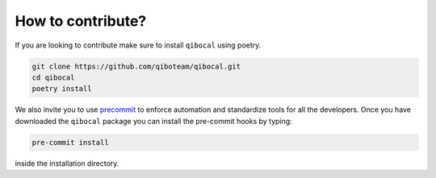 How to contribute?
==================

If you are looking to contribute make sure to install ``qibocal`` using poetry.

.. code-block::

      git clone https://github.com/qiboteam/qibocal.git
      cd qibocal
      poetry install

We also invite you to use `precommit <https://pre-commit.com/>`_ to enforce automation
and standardize tools for all the developers. Once you have downloaded the ``qibocal`` package
you can install the pre-commit hooks by typing:


.. code-block::

      pre-commit install

inside the installation directory.
